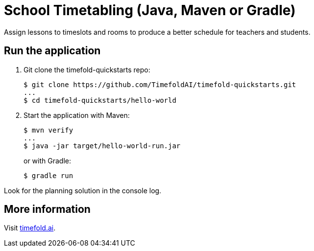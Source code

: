 = School Timetabling (Java, Maven or Gradle)

Assign lessons to timeslots and rooms to produce a better schedule for teachers and students.

== Run the application

. Git clone the timefold-quickstarts repo:
+
[source, shell]
----
$ git clone https://github.com/TimefoldAI/timefold-quickstarts.git
...
$ cd timefold-quickstarts/hello-world
----

. Start the application with Maven:
+
[source, shell]
----
$ mvn verify
...
$ java -jar target/hello-world-run.jar
----
+
or with Gradle:
+
[source, shell]
----
$ gradle run
----

Look for the planning solution in the console log.

== More information

Visit https://timefold.ai[timefold.ai].
